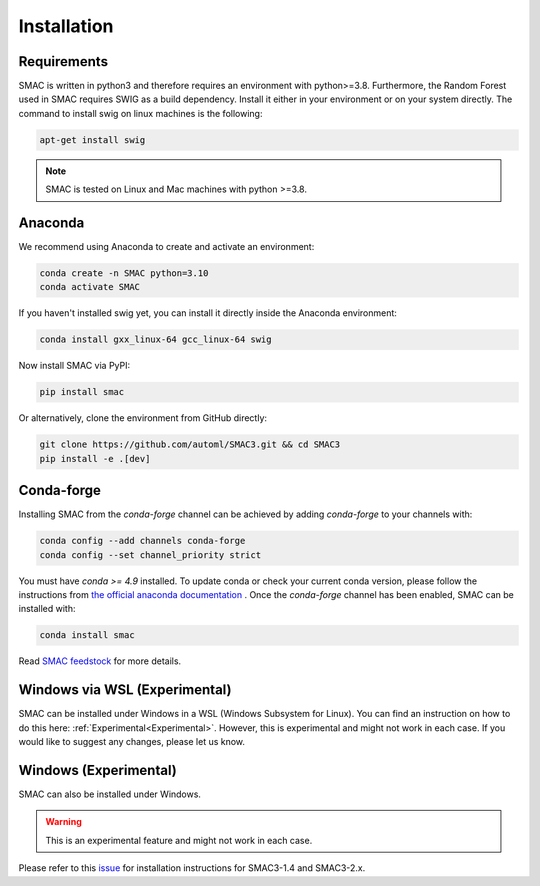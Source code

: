 Installation
============

Requirements
~~~~~~~~~~~~

SMAC is written in python3 and therefore requires an environment with python>=3.8.
Furthermore, the Random Forest used in SMAC requires SWIG as a build dependency. Install it either in your
environment or on your system directly. The command to install swig on linux machines is the following:

.. code-block::

    apt-get install swig


.. note::

    SMAC is tested on Linux and Mac machines with python >=3.8.


Anaconda
~~~~~~~~

We recommend using Anaconda to create and activate an environment:

.. code-block::

    conda create -n SMAC python=3.10
    conda activate SMAC


If you haven't installed swig yet, you can install it directly inside the Anaconda environment:

.. code-block::

    conda install gxx_linux-64 gcc_linux-64 swig


Now install SMAC via PyPI:

.. code-block::

    pip install smac


Or alternatively, clone the environment from GitHub directly:

.. code-block::

    git clone https://github.com/automl/SMAC3.git && cd SMAC3
    pip install -e .[dev]


Conda-forge
~~~~~~~~~~~

Installing SMAC from the `conda-forge` channel can be achieved by adding `conda-forge` to your channels with:

.. code:: bash

    conda config --add channels conda-forge
    conda config --set channel_priority strict


You must have `conda >= 4.9` installed. To update conda or check your current conda version, please follow the instructions from `the official anaconda documentation <https://docs.anaconda.com/anaconda/install/update-version/>`_ . Once the `conda-forge` channel has been enabled, SMAC can be installed with:

.. code:: bash

    conda install smac
    

Read `SMAC feedstock <https://github.com/conda-forge/smac-feedstock>`_ for more details.

Windows via WSL (Experimental)
~~~~~~~~~~~~~~~~~~~~~~~~~~~~~~

SMAC can be installed under Windows in a WSL (Windows Subsystem for Linux). 
You can find an instruction on how to do this here: :ref:`Experimental<Experimental>`.
However, this is experimental and might not work in each case. 
If you would like to suggest any changes, please let us know. 

Windows (Experimental)
~~~~~~~~~~~~~~~~~~~~~~

SMAC can also be installed under Windows.

.. warning::

    This is an experimental feature and might not work in each case. 

Please refer to this `issue <https://github.com/automl/SMAC3/issues/952>`_ for installation instructions for SMAC3-1.4 and SMAC3-2.x.
